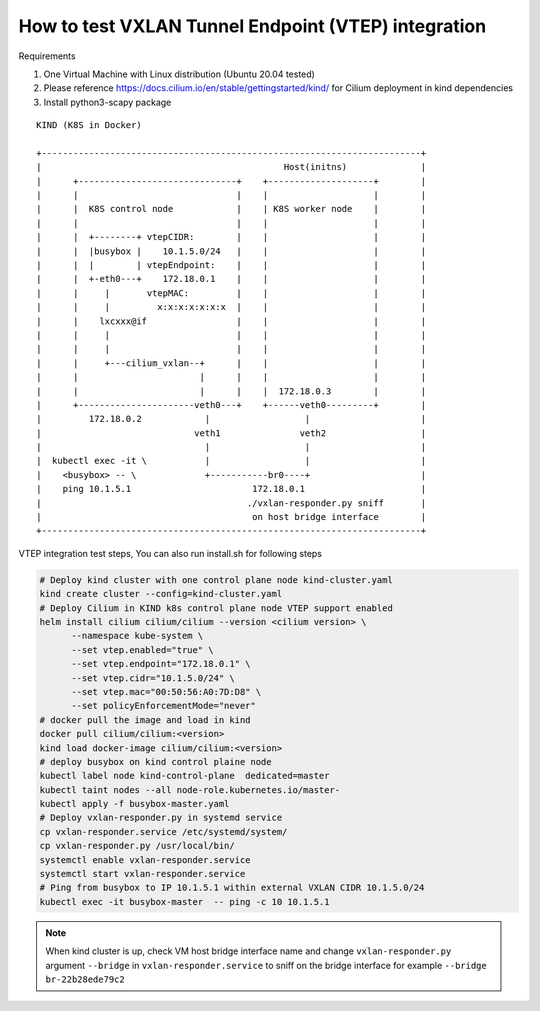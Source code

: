 How to test VXLAN Tunnel Endpoint (VTEP) integration 
====================================================

Requirements

1. One Virtual Machine with Linux distribution (Ubuntu 20.04 tested)
2. Please reference https://docs.cilium.io/en/stable/gettingstarted/kind/
   for Cilium deployment in kind dependencies
3. Install python3-scapy package

::

    KIND (K8S in Docker)

    +------------------------------------------------------------------------+
    |                                              Host(initns)              |
    |      +------------------------------+    +--------------------+        |
    |      |                              |    |                    |        |
    |      |  K8S control node            |    | K8S worker node    |        |
    |      |                              |    |                    |        |
    |      |  +--------+ vtepCIDR:        |    |                    |        |
    |      |  |busybox |    10.1.5.0/24   |    |                    |        |
    |      |  |        | vtepEndpoint:    |    |                    |        |
    |      |  +-eth0---+    172.18.0.1    |    |                    |        |
    |      |     |       vtepMAC:         |    |                    |        |
    |      |     |         x:x:x:x:x:x:x  |    |                    |        |
    |      |    lxcxxx@if                 |    |                    |        |
    |      |     |                        |    |                    |        |
    |      |     |                        |    |                    |        |
    |      |     +---cilium_vxlan--+      |    |                    |        |
    |      |                       |      |    |                    |        |
    |      |                       |      |    |  172.18.0.3        |        |
    |      +----------------------veth0---+    +------veth0---------+        |
    |         172.18.0.2            |                  |                     |
    |                             veth1               veth2                  |
    |                               |                  |                     |
    |  kubectl exec -it \           |                  |                     |
    |    <busybox> -- \             +-----------br0----+                     |
    |    ping 10.1.5.1                       172.18.0.1                      |
    |                                       ./vxlan-responder.py sniff       |
    |                                        on host bridge interface        |
    +------------------------------------------------------------------------+


VTEP integration test steps, You can also run install.sh for following steps

.. code-block:: bash 

   # Deploy kind cluster with one control plane node kind-cluster.yaml
   kind create cluster --config=kind-cluster.yaml
   # Deploy Cilium in KIND k8s control plane node VTEP support enabled
   helm install cilium cilium/cilium --version <cilium version> \
         --namespace kube-system \
         --set vtep.enabled="true" \
         --set vtep.endpoint="172.18.0.1" \
         --set vtep.cidr="10.1.5.0/24" \
         --set vtep.mac="00:50:56:A0:7D:D8" \
         --set policyEnforcementMode="never"
   # docker pull the image and load in kind
   docker pull cilium/cilium:<version>
   kind load docker-image cilium/cilium:<version>
   # deploy busybox on kind control plaine node
   kubectl label node kind-control-plane  dedicated=master
   kubectl taint nodes --all node-role.kubernetes.io/master-
   kubectl apply -f busybox-master.yaml
   # Deploy vxlan-responder.py in systemd service
   cp vxlan-responder.service /etc/systemd/system/
   cp vxlan-responder.py /usr/local/bin/
   systemctl enable vxlan-responder.service
   systemctl start vxlan-responder.service
   # Ping from busybox to IP 10.1.5.1 within external VXLAN CIDR 10.1.5.0/24
   kubectl exec -it busybox-master  -- ping -c 10 10.1.5.1

.. note::

   When kind cluster is up, check VM host bridge interface name
   and change ``vxlan-responder.py`` argument ``--bridge`` in  ``vxlan-responder.service``
   to sniff on the bridge interface for example ``--bridge br-22b28ede79c2``
